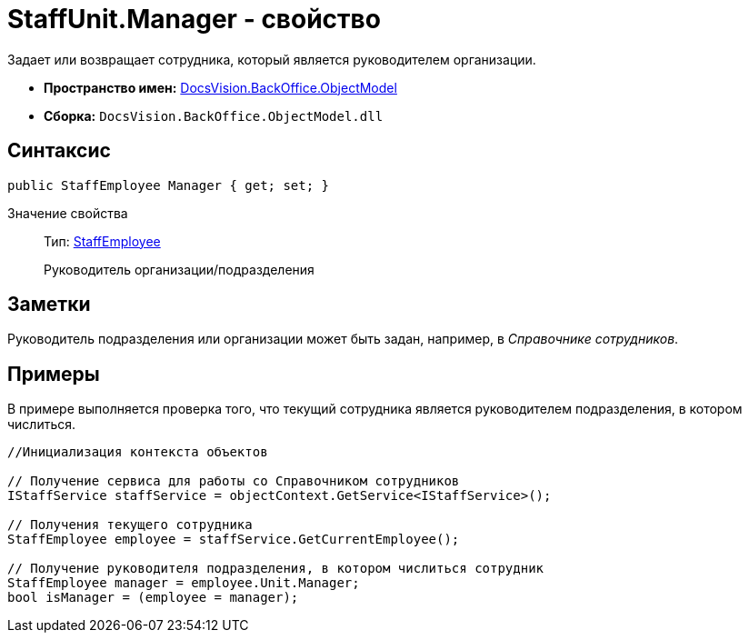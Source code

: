 = StaffUnit.Manager - свойство

Задает или возвращает сотрудника, который является руководителем организации.

* *Пространство имен:* xref:api/DocsVision/Platform/ObjectModel/ObjectModel_NS.adoc[DocsVision.BackOffice.ObjectModel]
* *Сборка:* `DocsVision.BackOffice.ObjectModel.dll`

== Синтаксис

[source,csharp]
----
public StaffEmployee Manager { get; set; }
----

Значение свойства::
Тип: xref:api/DocsVision/BackOffice/ObjectModel/StaffEmployee_CL.adoc[StaffEmployee]
+
Руководитель организации/подразделения

== Заметки

Руководитель подразделения или организации может быть задан, например, в _Справочнике сотрудников_.

== Примеры

В примере выполняется проверка того, что текущий сотрудника является руководителем подразделения, в котором числиться.

[source,csharp]
----
//Инициализация контекста объектов

// Получение сервиса для работы со Справочником сотрудников
IStaffService staffService = objectContext.GetService<IStaffService>();

// Получения текущего сотрудника
StaffEmployee employee = staffService.GetCurrentEmployee();

// Получение руководителя подразделения, в котором числиться сотрудник 
StaffEmployee manager = employee.Unit.Manager;
bool isManager = (employee = manager);
----
